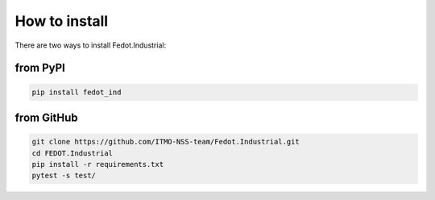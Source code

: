 .. _installation:

How to install
================

There are two ways to install Fedot.Industrial:

from PyPI
---------
.. code-block:: console

    pip install fedot_ind


from GitHub
------------------------

.. code-block:: console

    git clone https://github.com/ITMO-NSS-team/Fedot.Industrial.git
    cd FEDOT.Industrial
    pip install -r requirements.txt
    pytest -s test/
